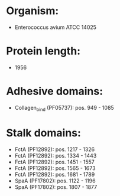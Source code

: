 * Organism:
- Enterococcus avium ATCC 14025
* Protein length:
- 1956
* Adhesive domains:
- Collagen_bind (PF05737): pos. 949 - 1085
* Stalk domains:
- FctA (PF12892): pos. 1217 - 1326
- FctA (PF12892): pos. 1334 - 1443
- FctA (PF12892): pos. 1451 - 1557
- FctA (PF12892): pos. 1565 - 1673
- FctA (PF12892): pos. 1681 - 1789
- SpaA (PF17802): pos. 1122 - 1196
- SpaA (PF17802): pos. 1807 - 1877

